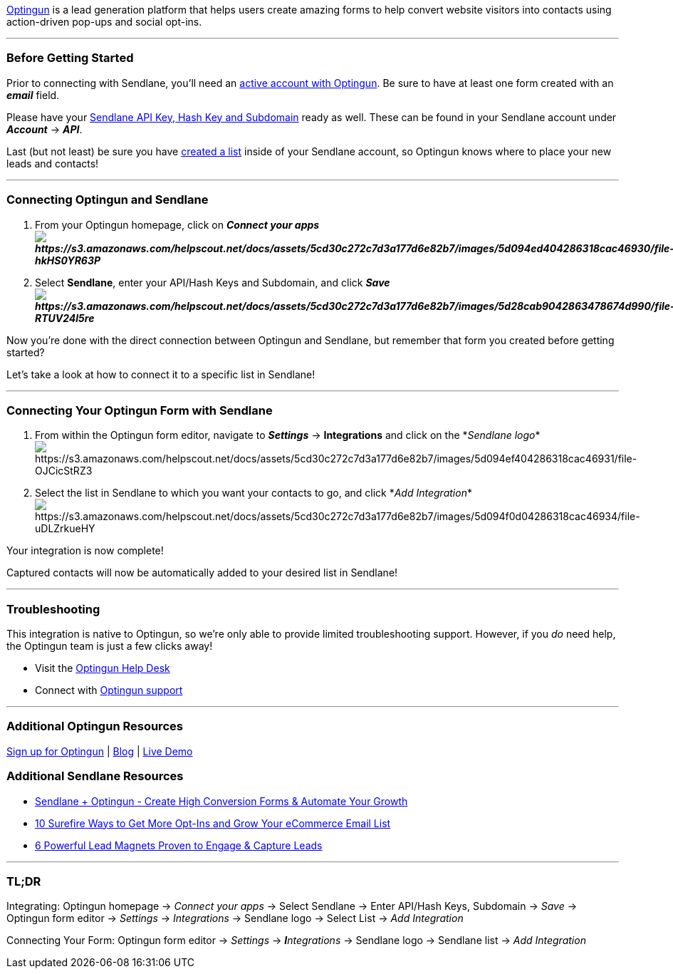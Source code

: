 https://optingun.com/?affmid=1069[Optingun] is a lead generation
platform that helps users create amazing forms to help convert website
visitors into contacts using action-driven pop-ups and social opt-ins.

'''''

=== Before Getting Started

Prior to connecting with Sendlane, you'll need an
https://optingun.com/?affmid=1069[active account with Optingun]. Be sure
to have at least one form created with an *_email_* field.

Please have your
https://help.sendlane.com/article/71-how-to-find-your-api-key-api-hash-key-and-subdomain[Sendlane
API Key&#44; Hash Key and Subdomain] ready as well. These can be found
in your Sendlane account under *_Account_* → *_API_*.

Last (but not least) be sure you have
https://help.sendlane.com/article/125-creating-a-list[created a list]
inside of your Sendlane account, so Optingun knows where to place your
new leads and contacts!

'''''

=== Connecting Optingun and Sendlane

. From your Optingun homepage, click on *_Connect your
appsimage:https://s3.amazonaws.com/helpscout.net/docs/assets/5cd30c272c7d3a177d6e82b7/images/5d094ed404286318cac46930/file-hkHS0YR63P.png[https://s3.amazonaws.com/helpscout.net/docs/assets/5cd30c272c7d3a177d6e82b7/images/5d094ed404286318cac46930/file-hkHS0YR63P]_*
. Select *Sendlane*, enter your API/Hash Keys and Subdomain, and click
*_Saveimage:https://s3.amazonaws.com/helpscout.net/docs/assets/5cd30c272c7d3a177d6e82b7/images/5d28cab9042863478674d990/file-RTUV24l5re.png[https://s3.amazonaws.com/helpscout.net/docs/assets/5cd30c272c7d3a177d6e82b7/images/5d28cab9042863478674d990/file-RTUV24l5re]_*

Now you're done with the direct connection between Optingun and
Sendlane, but remember that form you created before getting started?

Let's take a look at how to connect it to a specific list in Sendlane!

'''''

=== Connecting Your Optingun Form with Sendlane

. From within the Optingun form editor, navigate to *_Settings_* →
*Integrations* and click on the *_Sendlane
logo_*image:https://s3.amazonaws.com/helpscout.net/docs/assets/5cd30c272c7d3a177d6e82b7/images/5d094ef404286318cac46931/file-OJCicStRZ3.png[https://s3.amazonaws.com/helpscout.net/docs/assets/5cd30c272c7d3a177d6e82b7/images/5d094ef404286318cac46931/file-OJCicStRZ3]
. Select the list in Sendlane to which you want your contacts to go, and
click *_Add
Integration_*image:https://s3.amazonaws.com/helpscout.net/docs/assets/5cd30c272c7d3a177d6e82b7/images/5d094f0d04286318cac46934/file-uDLZrkueHY.png[https://s3.amazonaws.com/helpscout.net/docs/assets/5cd30c272c7d3a177d6e82b7/images/5d094f0d04286318cac46934/file-uDLZrkueHY]

Your integration is now complete!

Captured contacts will now be automatically added to your desired list
in Sendlane!

'''''

=== Troubleshooting

This integration is native to Optingun, so we're only able to provide
limited troubleshooting support. However, if you _do_ need help, the
Optingun team is just a few clicks away!

* Visit the https://optingun.com/help/[Optingun Help Desk]
* Connect with https://optingun.com/contact/[Optingun support]

'''''

=== Additional Optingun Resources

https://optingun.com/?affmid=1069[Sign up for Optingun] |
https://optingun.com/blog/[Blog] | https://optingun.com/demo/[Live Demo]

=== Additional Sendlane Resources

* https://www.sendlane.com/blog-posts/integration-spotlight-optingun[Sendlane
+ Optingun - Create High Conversion Forms & Automate Your Growth]
* https://www.sendlane.com/blog-posts/10-surefire-ways-to-get-more-opt-ins-grow-your-ecommerce-email-list[10
Surefire Ways to Get More Opt-Ins and Grow Your eCommerce Email List]
* https://www.sendlane.com/blog-posts/powerful-lead-magnets[6 Powerful
Lead Magnets Proven to Engage & Capture Leads]

'''''

=== TL;DR

[.underline]#Integrating:# Optingun homepage → _Connect your apps_ →
Select Sendlane → Enter API/Hash Keys, Subdomain → _Save_ → Optingun
form editor → _Settings_ → _Integrations_ → Sendlane logo → Select
List → _Add Integration_

[.underline]#Connecting Your Form:# Optingun form editor →
_Settings_ → _**I**ntegrations_ → Sendlane logo → Sendlane list → _Add
Integration_
